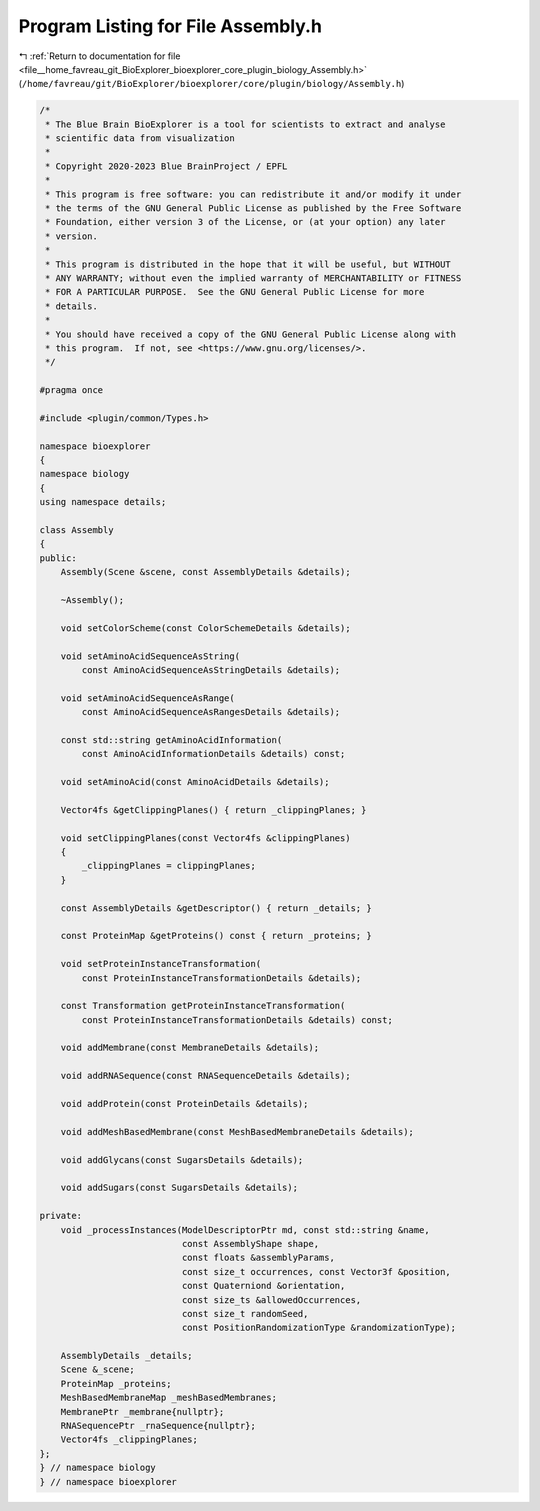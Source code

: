 
.. _program_listing_file__home_favreau_git_BioExplorer_bioexplorer_core_plugin_biology_Assembly.h:

Program Listing for File Assembly.h
===================================

|exhale_lsh| :ref:`Return to documentation for file <file__home_favreau_git_BioExplorer_bioexplorer_core_plugin_biology_Assembly.h>` (``/home/favreau/git/BioExplorer/bioexplorer/core/plugin/biology/Assembly.h``)

.. |exhale_lsh| unicode:: U+021B0 .. UPWARDS ARROW WITH TIP LEFTWARDS

.. code-block:: cpp

   /*
    * The Blue Brain BioExplorer is a tool for scientists to extract and analyse
    * scientific data from visualization
    *
    * Copyright 2020-2023 Blue BrainProject / EPFL
    *
    * This program is free software: you can redistribute it and/or modify it under
    * the terms of the GNU General Public License as published by the Free Software
    * Foundation, either version 3 of the License, or (at your option) any later
    * version.
    *
    * This program is distributed in the hope that it will be useful, but WITHOUT
    * ANY WARRANTY; without even the implied warranty of MERCHANTABILITY or FITNESS
    * FOR A PARTICULAR PURPOSE.  See the GNU General Public License for more
    * details.
    *
    * You should have received a copy of the GNU General Public License along with
    * this program.  If not, see <https://www.gnu.org/licenses/>.
    */
   
   #pragma once
   
   #include <plugin/common/Types.h>
   
   namespace bioexplorer
   {
   namespace biology
   {
   using namespace details;
   
   class Assembly
   {
   public:
       Assembly(Scene &scene, const AssemblyDetails &details);
   
       ~Assembly();
   
       void setColorScheme(const ColorSchemeDetails &details);
   
       void setAminoAcidSequenceAsString(
           const AminoAcidSequenceAsStringDetails &details);
   
       void setAminoAcidSequenceAsRange(
           const AminoAcidSequenceAsRangesDetails &details);
   
       const std::string getAminoAcidInformation(
           const AminoAcidInformationDetails &details) const;
   
       void setAminoAcid(const AminoAcidDetails &details);
   
       Vector4fs &getClippingPlanes() { return _clippingPlanes; }
   
       void setClippingPlanes(const Vector4fs &clippingPlanes)
       {
           _clippingPlanes = clippingPlanes;
       }
   
       const AssemblyDetails &getDescriptor() { return _details; }
   
       const ProteinMap &getProteins() const { return _proteins; }
   
       void setProteinInstanceTransformation(
           const ProteinInstanceTransformationDetails &details);
   
       const Transformation getProteinInstanceTransformation(
           const ProteinInstanceTransformationDetails &details) const;
   
       void addMembrane(const MembraneDetails &details);
   
       void addRNASequence(const RNASequenceDetails &details);
   
       void addProtein(const ProteinDetails &details);
   
       void addMeshBasedMembrane(const MeshBasedMembraneDetails &details);
   
       void addGlycans(const SugarsDetails &details);
   
       void addSugars(const SugarsDetails &details);
   
   private:
       void _processInstances(ModelDescriptorPtr md, const std::string &name,
                              const AssemblyShape shape,
                              const floats &assemblyParams,
                              const size_t occurrences, const Vector3f &position,
                              const Quaterniond &orientation,
                              const size_ts &allowedOccurrences,
                              const size_t randomSeed,
                              const PositionRandomizationType &randomizationType);
   
       AssemblyDetails _details;
       Scene &_scene;
       ProteinMap _proteins;
       MeshBasedMembraneMap _meshBasedMembranes;
       MembranePtr _membrane{nullptr};
       RNASequencePtr _rnaSequence{nullptr};
       Vector4fs _clippingPlanes;
   };
   } // namespace biology
   } // namespace bioexplorer
